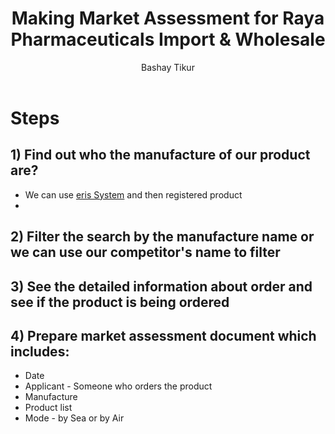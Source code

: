 #+TITLE: Making Market Assessment for Raya Pharmaceuticals Import & Wholesale
#+AUTHOR: Bashay Tikur

* Steps
** 1) Find out who the manufacture of our product are?
- We can use [[https://www.eris.efda.gov.et][eris System]] and then registered product
- 
** 2) Filter the search by the manufacture name or we can use our competitor's name to filter
** 3) See the detailed information about order and see if the product is being ordered
** 4) Prepare market assessment document which includes:
- Date
- Applicant - Someone who orders the product
- Manufacture
- Product list
- Mode - by Sea or by Air
